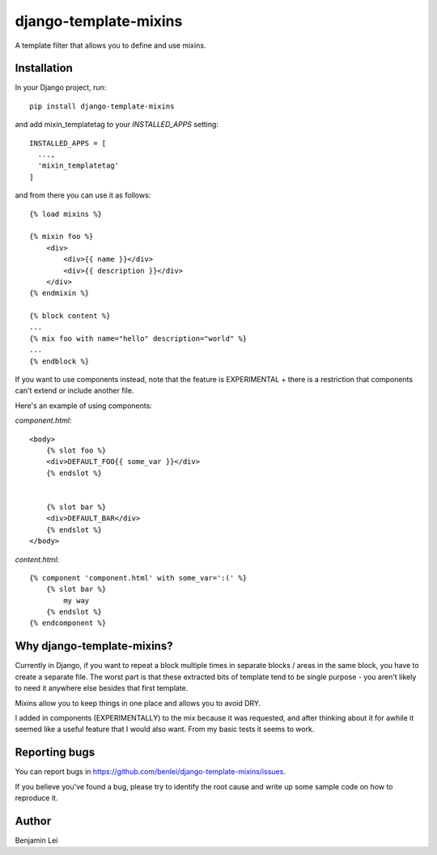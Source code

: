 django-template-mixins
======================

.. image:: https://img.shields.io/pypi/v/django-template-mixins.svg
    :target: https://pypi.org/project/django-template-mixins


A template filter that allows you to define and use mixins.

Installation
~~~~~~~~~~~~

In your Django project, run::

 pip install django-template-mixins

and add mixin_templatetag to your `INSTALLED_APPS` setting::

 INSTALLED_APPS = [
   ...,
   'mixin_templatetag'
 ]

and from there you can use it as follows::

 {% load mixins %}

 {% mixin foo %}
     <div>
         <div>{{ name }}</div>
         <div>{{ description }}</div>
     </div>
 {% endmixin %}

 {% block content %}
 ...
 {% mix foo with name="hello" description="world" %}
 ...
 {% endblock %}


If you want to use components instead, note that the feature is EXPERIMENTAL + there is a restriction that components can't extend or include another file.

Here's an example of using components:

`component.html`::

 <body>
     {% slot foo %}
     <div>DEFAULT_FOO{{ some_var }}</div>
     {% endslot %}


     {% slot bar %}
     <div>DEFAULT_BAR</div>
     {% endslot %}
 </body>


`content.html`::

     {% component 'component.html' with some_var=':(' %}
         {% slot bar %}
             my way
         {% endslot %}
     {% endcomponent %}

Why django-template-mixins?
~~~~~~~~~~~~~~~~~~~~~~~~~~~

Currently in Django, if you want to repeat a block multiple times in separate blocks / areas in the same block, you have to create a separate file. The worst part is that these extracted bits of template tend to be single purpose - you aren't likely to need it anywhere else besides that first template.

Mixins allow you to keep things in one place and allows you to avoid DRY.

I added in components (EXPERIMENTALLY) to the mix because it was requested, and after thinking about it for awhile it seemed like a useful feature that I would also want. From my basic tests it seems to work.


Reporting bugs
~~~~~~~~~~~~~~

You can report bugs in https://github.com/benlei/django-template-mixins/issues.


If you believe you've found a bug, please try to identify the root cause and write up some sample code on how to reproduce it.


Author
~~~~~~

Benjamin Lei
